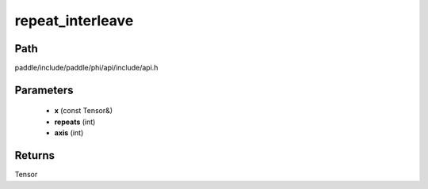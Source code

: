 .. _en_api_paddle_experimental_repeat_interleave:

repeat_interleave
-------------------------------

.. cpp:function:: Tensor repeat_interleave ( const Tensor & x , int repeats , int axis ) ;



Path
:::::::::::::::::::::
paddle/include/paddle/phi/api/include/api.h

Parameters
:::::::::::::::::::::
	- **x** (const Tensor&)
	- **repeats** (int)
	- **axis** (int)

Returns
:::::::::::::::::::::
Tensor

